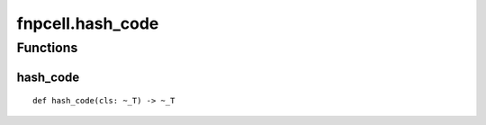 fnpcell.hash_code
=======================

Functions
-----------

hash_code
++++++++++

::
    
    def hash_code(cls: ~_T) -> ~_T